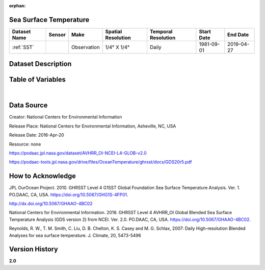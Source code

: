 :orphan:

.. _SST:




Sea Surface Temperature
***********************

.. |globe| image:: /_static/catalog_thumbnails/globe.png
   :scale: 10%
   :align: middle
.. |sat| image:: /_static/catalog_thumbnails/satellite.png
   :scale: 10%
   :align: middle

.. _Here: https://podaac.jpl.nasa.gov/dataset/AVHRR_OI-NCEI-L4-GLOB-v2.0

+-------------------------------+----------+-------------+------------------------+-------------------+---------------------+---------------------+
| Dataset Name                  | Sensor   |  Make       |  Spatial Resolution    |Temporal Resolution|  Start Date         |  End Date           |
+===============================+==========+=============+========================+===================+=====================+=====================+
| :ref:`SST`                    | |sat|    | Observation |     1/4° X 1/4°        |         Daily     |  1981-09-01         | 2019-04-27          |
+-------------------------------+----------+-------------+------------------------+-------------------+---------------------+---------------------+

Dataset Description
*******************



.. mdinclude:: ../dataset_descriptions/SST_desc.md
    :start-line: 0



Table of Variables
******************

.. raw:: html

    <iframe src="../../_static/var_tables/Near-Real-Time%20SST%20AVHRR_OI/Near-Real-Time%20SST%20AVHRR_OI.html"  frameborder = 0 height = '100px' width="100%">></iframe>


|

Data Source
***********

Creator:	National Centers for Environmental Information

Release Place:	National Centers for Environmental Information, Asheville, NC, USA

Release Date:	2016-Apr-20

Resource:	none

https://podaac.jpl.nasa.gov/dataset/AVHRR_OI-NCEI-L4-GLOB-v2.0

https://podaac-tools.jpl.nasa.gov/drive/files/OceanTemperature/ghrsst/docs/GDS20r5.pdf

How to Acknowledge
******************


JPL OurOcean Project. 2010. GHRSST Level 4 G1SST Global Foundation Sea Surface Temperature Analysis. Ver. 1. PO.DAAC, CA, USA.  https://doi.org/10.5067/GHG1S-4FP01.


http://dx.doi.org/10.5067/GHAAO-4BC02

National Centers for Environmental Information. 2016. GHRSST Level 4 AVHRR_OI Global Blended Sea Surface Temperature Analysis (GDS version 2) from NCEI. Ver. 2.0. PO.DAAC, CA, USA.  https://doi.org/10.5067/GHAAO-4BC02.

Reynolds, R. W., T. M. Smith, C. Liu, D. B. Chelton, K. S. Casey and M. G. Schlax, 2007: Daily High-resolution Blended Analyses for sea surface temperature. J. Climate, 20, 5473-5496

Version History
***************

**2.0**
